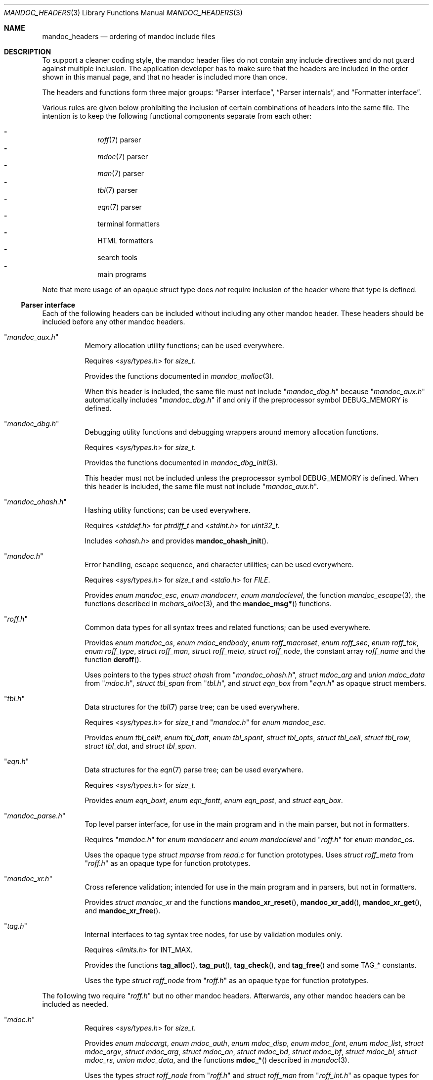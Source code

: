 .\" $Id: mandoc_headers.3,v 1.35 2022/04/14 16:43:44 schwarze Exp $
.\"
.\" Copyright (c) 2014-2022 Ingo Schwarze <schwarze@openbsd.org>
.\"
.\" Permission to use, copy, modify, and distribute this software for any
.\" purpose with or without fee is hereby granted, provided that the above
.\" copyright notice and this permission notice appear in all copies.
.\"
.\" THE SOFTWARE IS PROVIDED "AS IS" AND THE AUTHOR DISCLAIMS ALL WARRANTIES
.\" WITH REGARD TO THIS SOFTWARE INCLUDING ALL IMPLIED WARRANTIES OF
.\" MERCHANTABILITY AND FITNESS. IN NO EVENT SHALL THE AUTHOR BE LIABLE FOR
.\" ANY SPECIAL, DIRECT, INDIRECT, OR CONSEQUENTIAL DAMAGES OR ANY DAMAGES
.\" WHATSOEVER RESULTING FROM LOSS OF USE, DATA OR PROFITS, WHETHER IN AN
.\" ACTION OF CONTRACT, NEGLIGENCE OR OTHER TORTIOUS ACTION, ARISING OUT OF
.\" OR IN CONNECTION WITH THE USE OR PERFORMANCE OF THIS SOFTWARE.
.\"
.Dd $Mdocdate: April 14 2022 $
.Dt MANDOC_HEADERS 3
.Os
.Sh NAME
.Nm mandoc_headers
.Nd ordering of mandoc include files
.Sh DESCRIPTION
To support a cleaner coding style, the mandoc header files do not
contain any include directives and do not guard against multiple
inclusion.
The application developer has to make sure that the headers are
included in the order shown in this manual page,
and that no header is included more than once.
.Pp
The headers and functions form three major groups:
.Sx Parser interface ,
.Sx Parser internals ,
and
.Sx Formatter interface .
.Pp
Various rules are given below prohibiting the inclusion of certain
combinations of headers into the same file.
The intention is to keep the following functional components
separate from each other:
.Pp
.Bl -dash -offset indent -compact
.It
.Xr roff 7
parser
.It
.Xr mdoc 7
parser
.It
.Xr man 7
parser
.It
.Xr tbl 7
parser
.It
.Xr eqn 7
parser
.It
terminal formatters
.It
HTML formatters
.It
search tools
.It
main programs
.El
.Pp
Note that mere usage of an opaque struct type does
.Em not
require inclusion of the header where that type is defined.
.Ss Parser interface
Each of the following headers can be included without including
any other mandoc header.
These headers should be included before any other mandoc headers.
.Bl -tag -width Ds
.It Qq Pa mandoc_aux.h
Memory allocation utility functions; can be used everywhere.
.Pp
Requires
.In sys/types.h
for
.Vt size_t .
.Pp
Provides the functions documented in
.Xr mandoc_malloc 3 .
.Pp
When this header is included, the same file must not include
.Qq Pa mandoc_dbg.h
because
.Qq Pa mandoc_aux.h
automatically includes
.Qq Pa mandoc_dbg.h
if and only if the preprocessor symbol
.Dv DEBUG_MEMORY
is defined.
.It Qq Pa mandoc_dbg.h
Debugging utility functions and
debugging wrappers around memory allocation functions.
.Pp
Requires
.In sys/types.h
for
.Vt size_t .
.Pp
Provides the functions documented in
.Xr mandoc_dbg_init 3 .
.Pp
This header must not be included unless the preprocessor symbol
.Dv DEBUG_MEMORY
is defined.
When this header is included, the same file must not include
.Qq Pa mandoc_aux.h .
.It Qq Pa mandoc_ohash.h
Hashing utility functions; can be used everywhere.
.Pp
Requires
.In stddef.h
for
.Vt ptrdiff_t
and
.In stdint.h
for
.Vt uint32_t .
.Pp
Includes
.In ohash.h
and provides
.Fn mandoc_ohash_init .
.It Qq Pa mandoc.h
Error handling, escape sequence, and character utilities;
can be used everywhere.
.Pp
Requires
.In sys/types.h
for
.Vt size_t
and
.In stdio.h
for
.Vt FILE .
.Pp
Provides
.Vt enum mandoc_esc ,
.Vt enum mandocerr ,
.Vt enum mandoclevel ,
the function
.Xr mandoc_escape 3 ,
the functions described in
.Xr mchars_alloc 3 ,
and the
.Fn mandoc_msg*
functions.
.It Qq Pa roff.h
Common data types for all syntax trees and related functions;
can be used everywhere.
.Pp
Provides
.Vt enum mandoc_os ,
.Vt enum mdoc_endbody ,
.Vt enum roff_macroset ,
.Vt enum roff_sec ,
.Vt enum roff_tok ,
.Vt enum roff_type ,
.Vt struct roff_man ,
.Vt struct roff_meta ,
.Vt struct roff_node ,
the constant array
.Va roff_name
and the function
.Fn deroff .
.Pp
Uses pointers to the types
.Vt struct ohash
from
.Qq Pa mandoc_ohash.h ,
.Vt struct mdoc_arg
and
.Vt union mdoc_data
from
.Qq Pa mdoc.h ,
.Vt struct tbl_span
from
.Qq Pa tbl.h ,
and
.Vt struct eqn_box
from
.Qq Pa eqn.h
as opaque struct members.
.It Qq Pa tbl.h
Data structures for the
.Xr tbl 7
parse tree; can be used everywhere.
.Pp
Requires
.In sys/types.h
for
.Vt size_t
and
.Qq Pa mandoc.h
for
.Vt enum mandoc_esc .
.Pp
Provides
.Vt enum tbl_cellt ,
.Vt enum tbl_datt ,
.Vt enum tbl_spant ,
.Vt struct tbl_opts ,
.Vt struct tbl_cell ,
.Vt struct tbl_row ,
.Vt struct tbl_dat ,
and
.Vt struct tbl_span .
.It Qq Pa eqn.h
Data structures for the
.Xr eqn 7
parse tree; can be used everywhere.
.Pp
Requires
.In sys/types.h
for
.Vt size_t .
.Pp
Provides
.Vt enum eqn_boxt ,
.Vt enum eqn_fontt ,
.Vt enum eqn_post ,
and
.Vt struct eqn_box .
.It Qq Pa mandoc_parse.h
Top level parser interface, for use in the main program
and in the main parser, but not in formatters.
.Pp
Requires
.Qq Pa mandoc.h
for
.Vt enum mandocerr
and
.Vt enum mandoclevel
and
.Qq Pa roff.h
for
.Vt enum mandoc_os .
.Pp
Uses the opaque type
.Vt struct mparse
from
.Pa read.c
for function prototypes.
Uses
.Vt struct roff_meta
from
.Qq Pa roff.h
as an opaque type for function prototypes.
.It Qq Pa mandoc_xr.h
Cross reference validation; intended for use in the main program
and in parsers, but not in formatters.
.Pp
Provides
.Vt struct mandoc_xr
and the functions
.Fn mandoc_xr_reset ,
.Fn mandoc_xr_add ,
.Fn mandoc_xr_get ,
and
.Fn mandoc_xr_free .
.It Qq Pa tag.h
Internal interfaces to tag syntax tree nodes,
for use by validation modules only.
.Pp
Requires
.In limits.h
for
.Dv INT_MAX .
.Pp
Provides the functions
.Fn tag_alloc ,
.Fn tag_put ,
.Fn tag_check ,
and
.Fn tag_free
and some
.Dv TAG_*
constants.
.Pp
Uses the type
.Vt struct roff_node
from
.Qq Pa roff.h
as an opaque type for function prototypes.
.El
.Pp
The following two require
.Qq Pa roff.h
but no other mandoc headers.
Afterwards, any other mandoc headers can be included as needed.
.Bl -tag -width Ds
.It Qq Pa mdoc.h
Requires
.In sys/types.h
for
.Vt size_t .
.Pp
Provides
.Vt enum mdocargt ,
.Vt enum mdoc_auth ,
.Vt enum mdoc_disp ,
.Vt enum mdoc_font ,
.Vt enum mdoc_list ,
.Vt struct mdoc_argv ,
.Vt struct mdoc_arg ,
.Vt struct mdoc_an ,
.Vt struct mdoc_bd ,
.Vt struct mdoc_bf ,
.Vt struct mdoc_bl ,
.Vt struct mdoc_rs ,
.Vt union mdoc_data ,
and the functions
.Fn mdoc_*
described in
.Xr mandoc 3 .
.Pp
Uses the types
.Vt struct roff_node
from
.Qq Pa roff.h
and
.Vt struct roff_man
from
.Qq Pa roff_int.h
as opaque types for function prototypes.
.Pp
When this header is included, the same file should not include
internals of different parsers.
.It Qq Pa man.h
Provides the functions
.Fn man_*
described in
.Xr mandoc 3 .
.Pp
Uses the type
.Vt struct roff_man
from
.Qq Pa roff.h
as an opaque type for function prototypes.
.Pp
When this header is included, the same file should not include
internals of different parsers.
.El
.Ss Parser internals
Most of the following headers require inclusion of a parser interface header
before they can be included.
All parser interface headers should precede all parser internal headers.
When any parser internal headers are included, the same file should
not include any formatter headers.
.Bl -tag -width Ds
.It Qq Pa libmandoc.h
Requires
.In sys/types.h
for
.Vt size_t
and
.Qq Pa mandoc.h
for
.Vt enum mandocerr .
.Pp
Provides
.Vt struct buf ,
utility functions needed by multiple parsers,
and the top-level functions to call the parsers.
.Pp
Uses the opaque type
.Vt struct roff
from
.Pa roff.c
for function prototypes.
Uses the type
.Vt struct roff_man
from
.Qq Pa roff.h
as an opaque type for function prototypes.
.It Qq Pa roff_int.h
Parser internals shared by multiple parsers.
Can be used in all parsers, but not in main programs or formatters.
.Pp
Requires
.Qq Pa roff.h
for
.Vt enum roff_type
and
.Vt enum roff_tok .
.Pp
Provides
.Vt enum roff_next ,
.Vt struct roff_man ,
functions named
.Fn roff_*
to handle roff nodes,
.Fn roffhash_alloc ,
.Fn roffhash_find ,
.Fn roffhash_free ,
and
.Fn roff_validate ,
and the two special functions
.Fn man_breakscope
and
.Fn mdoc_argv_free
because the latter two are needed by
.Pa roff.c .
.Pp
Uses the types
.Vt struct ohash
from
.Qq Pa mandoc_ohash.h ,
.Vt struct roff_node
and
.Vt struct roff_meta
from
.Qq Pa roff.h ,
.Vt struct roff
from
.Pa roff.c ,
and
.Vt struct mdoc_arg
from
.Qq Pa mdoc.h
as opaque types for function prototypes.
.It Qq Pa libmdoc.h
Requires
.Qq Pa roff.h
for
.Vt enum roff_tok
and
.Vt enum roff_sec .
.Pp
Provides
.Vt enum margserr ,
.Vt enum mdelim ,
.Vt struct mdoc_macro ,
and many functions internal to the
.Xr mdoc 7
parser.
.Pp
Uses the types
.Vt struct roff_node
from
.Qq Pa roff.h ,
.Vt struct roff_man
from
.Qq Pa roff_int.h ,
and
.Vt struct mdoc_arg
from
.Qq Pa mdoc.h
as opaque types for function prototypes.
.Pp
When this header is included, the same file should not include
interfaces of different parsers.
.It Qq Pa libman.h
Requires
.Qq Pa roff.h
for
.Vt enum roff_tok .
.Pp
Provides
.Vt struct man_macro
and some functions internal to the
.Xr man 7
parser.
.Pp
Uses the types
.Vt struct roff_node
from
.Qq Pa roff.h
and
.Vt struct roff_man
from
.Qq Pa roff_int.h
as opaque types for function prototypes.
.Pp
When this header is included, the same file should not include
interfaces of different parsers.
.It Qq Pa eqn_parse.h
External interface of the
.Xr eqn 7
parser, for use in the
.Xr roff 7
and
.Xr eqn 7
parsers only.
.Pp
Requires
.In sys/types.h
for
.Vt size_t .
.Pp
Provides
.Vt struct eqn_node
and the functions
.Fn eqn_alloc ,
.Fn eqn_box_new ,
.Fn eqn_box_free ,
.Fn eqn_free ,
.Fn eqn_parse ,
.Fn eqn_read ,
and
.Fn eqn_reset .
.Pp
Uses the type
.Vt struct eqn_box
from
.Qq Pa mandoc.h
as an opaque type for function prototypes.
Uses the types
.Vt struct roff_node
from
.Qq Pa roff.h
and
.Vt struct eqn_def
from
.Pa eqn.c
as opaque struct members.
.Pp
When this header is included, the same file should not include
internals of different parsers.
.It Qq Pa tbl_parse.h
External interface of the
.Xr tbl 7
parser, for use in the
.Xr roff 7
and
.Xr tbl 7
parsers only.
.Pp
Provides the functions documented in
.Xr tbl 3 .
.Pp
Uses the types
.Vt struct tbl_span
from
.Qq Pa tbl.h
and
.Vt struct tbl_node
from
.Qq Pa tbl_int.h
as opaque types for function prototypes.
.Pp
When this header is included, the same file should not include
internals of different parsers.
.It Qq Pa tbl_int.h
Internal interfaces of the
.Xr tbl 7
parser, for use inside the
.Xr tbl 7
parser only.
.Pp
Requires
.Qq Pa tbl.h
for
.Vt struct tbl_opts .
.Pp
Provides
.Vt enum tbl_part ,
.Vt struct tbl_node ,
and the functions
.Fn tbl_option ,
.Fn tbl_layout ,
.Fn tbl_data ,
.Fn tbl_cdata ,
and
.Fn tbl_reset .
.Pp
When this header is included, the same file should not include
interfaces of different parsers.
.El
.Ss Formatter interface
These headers should be included after any parser interface headers.
No parser internal headers should be included by the same file.
.Bl -tag -width Ds
.It Qq Pa out.h
Requires
.In sys/types.h
for
.Vt size_t .
.Pp
Provides
.Vt enum roffscale ,
.Vt struct roffcol ,
.Vt struct roffsu ,
.Vt struct rofftbl ,
.Fn a2roffsu ,
and
.Fn tblcalc .
.Pp
Uses
.Vt struct tbl_span
from
.Qq Pa mandoc.h
as an opaque type for function prototypes.
.Pp
When this header is included, the same file should not include
.Qq Pa mansearch.h .
.It Qq Pa term.h
Requires
.In sys/types.h
for
.Vt size_t
and
.Qq Pa out.h
for
.Vt struct roffsu
and
.Vt struct rofftbl .
.Pp
Provides
.Vt enum termenc ,
.Vt enum termfont ,
.Vt enum termtype ,
.Vt struct termp_tbl ,
.Vt struct termp ,
.Fn roff_term_pre ,
and many terminal formatting functions.
.Pp
Uses the opaque type
.Vt struct termp_ps
from
.Pa term_ps.c .
Uses
.Vt struct tbl_span
and
.Vt struct eqn_box
from
.Qq Pa mandoc.h
and
.Vt struct roff_meta
and
.Vt struct roff_node
from
.Qq Pa roff.h
as opaque types for function prototypes.
.Pp
When this header is included, the same file should not include
.Qq Pa html.h
or
.Qq Pa mansearch.h .
.It Qq Pa tag_term.h
Requires
.In sys/types.h
for
.Vt size_t
and
.In stdio.h
for
.Vt FILE .
.Pp
Provides an interface to generate
.Xr ctags 1
files for the
.Ic :t
functionality mentioned in
.Xr man 1 .
.Pp
Uses the type
.Vt struct roff_node
from
.Qq Pa roff.h
as an opaque type for function prototypes.
.Pp
When this header is included, the same file should not include
.Qq Pa html.h
or
.Qq Pa mansearch.h .
.It Qq Pa html.h
Requires
.In sys/types.h
for
.Vt size_t ,
.Qq Pa mandoc.h
for
.Vt enum mandoc_esc ,
.Qq Pa roff.h
for
.Vt enum roff_tok ,
and
.Qq Pa out.h
for
.Vt struct roffsu
and
.Vt struct rofftbl .
.Pp
Provides
.Vt enum htmltag ,
.Vt enum htmlattr ,
.Vt enum htmlfont ,
.Vt struct tag ,
.Vt struct tagq ,
.Vt struct htmlpair ,
.Vt struct html ,
.Fn roff_html_pre ,
and many HTML formatting functions.
.Pp
Uses
.Vt struct tbl_span
and
.Vt struct eqn_box
from
.Qq Pa mandoc.h
and
.Vt struct roff_node
from
.Qq Pa roff.h
as opaque types for function prototypes.
.Pp
When this header is included, the same file should not include
.Qq Pa term.h ,
.Qq Pa tab_term.h ,
or
.Qq Pa mansearch.h .
.It Qq Pa main.h
Provides the top level steering functions for all formatters.
.Pp
Uses the type
.Vt struct roff_meta
from
.Qq Pa roff.h
as an opaque type for function prototypes.
.It Qq Pa manconf.h
Requires
.In sys/types.h
for
.Vt size_t .
.Pp
Provides
.Vt struct manconf ,
.Vt struct manpaths ,
.Vt struct manoutput ,
and the functions
.Fn manconf_parse ,
.Fn manconf_output ,
.Fn manconf_free ,
and
.Fn manpath_base .
.It Qq Pa mansearch.h
Requires
.In sys/types.h
for
.Vt size_t
and
.In stdint.h
for
.Vt uint64_t .
.Pp
Provides
.Vt enum argmode ,
.Vt struct manpage ,
.Vt struct mansearch ,
and the functions
.Fn mansearch
and
.Fn mansearch_free .
.Pp
Uses
.Vt struct manpaths
from
.Qq Pa manconf.h
as an opaque type for function prototypes.
.Pp
When this header is included, the same file should not include
.Qq Pa out.h ,
.Qq Pa term.h ,
.Qq Pa tab_term.h ,
or
.Qq Pa html.h .
.El
